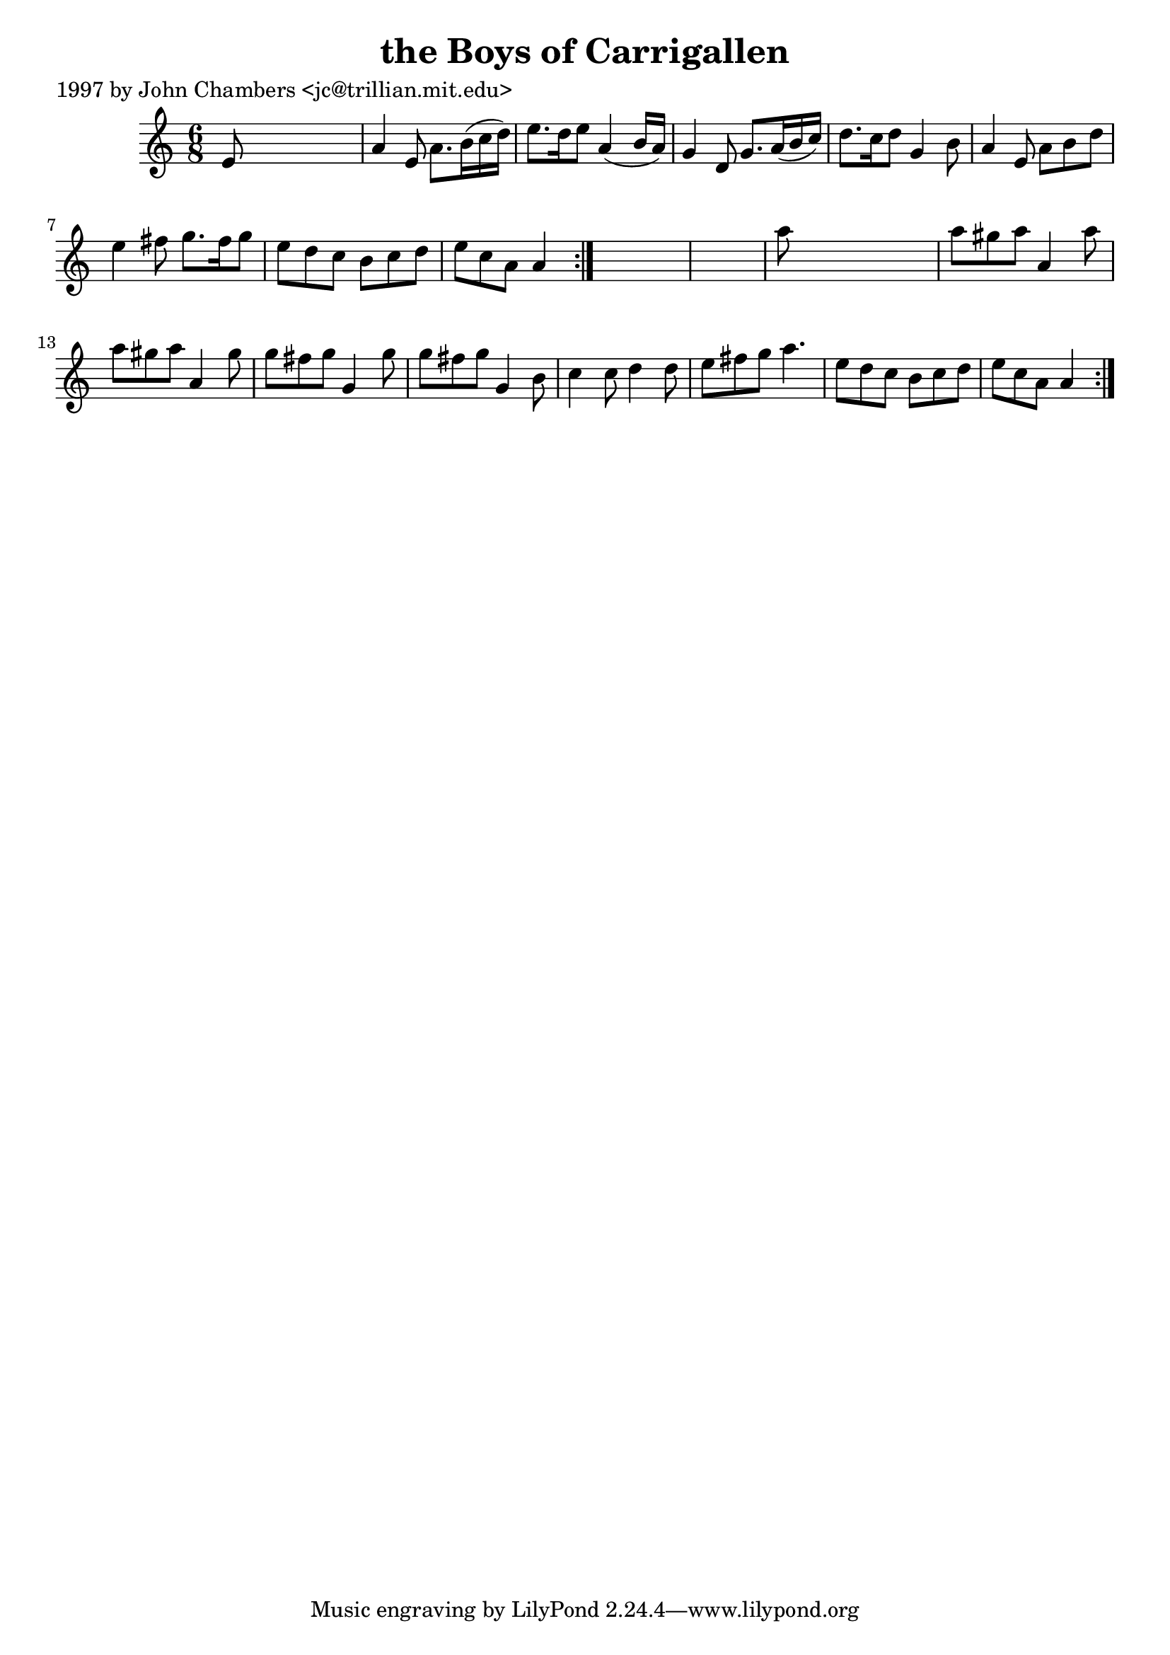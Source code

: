 
\version "2.16.2"
% automatically converted by musicxml2ly from xml/0210_jc.xml

%% additional definitions required by the score:
\language "english"


\header {
    poet = "1997 by John Chambers <jc@trillian.mit.edu>"
    encoder = "abc2xml version 63"
    encodingdate = "2015-01-25"
    title = "the Boys of Carrigallen"
    }

\layout {
    \context { \Score
        autoBeaming = ##f
        }
    }
PartPOneVoiceOne =  \relative e' {
    \repeat volta 2 {
        \repeat volta 2 {
            \key a \minor \time 6/8 e8 s8*5 | % 2
            a4 e8 a8. [ b16 ( c16 d16 ) ] | % 3
            e8. [ d16 e8 ] a,4 ( b16 [ a16 ) ] | % 4
            g4 d8 g8. [ a16 ( b16 c16 ) ] | % 5
            d8. [ c16 d8 ] g,4 b8 | % 6
            a4 e8 a8 [ b8 d8 ] | % 7
            e4 fs8 g8. [ fs16 g8 ] | % 8
            e8 [ d8 c8 ] b8 [ c8 d8 ] | % 9
            e8 [ c8 a8 ] a4 }
        s8*7 | % 11
        a'8 s8*5 | % 12
        a8 [ gs8 a8 ] a,4 a'8 | % 13
        a8 [ gs8 a8 ] a,4 gs'8 | % 14
        g8 [ fs8 g8 ] g,4 g'8 | % 15
        g8 [ fs8 g8 ] g,4 b8 | % 16
        c4 c8 d4 d8 | % 17
        e8 [ fs8 g8 ] a4. | % 18
        e8 [ d8 c8 ] b8 [ c8 d8 ] | % 19
        e8 [ c8 a8 ] a4 }
    }


% The score definition
\score {
    <<
        \new Staff <<
            \context Staff << 
                \context Voice = "PartPOneVoiceOne" { \PartPOneVoiceOne }
                >>
            >>
        
        >>
    \layout {}
    % To create MIDI output, uncomment the following line:
    %  \midi {}
    }

